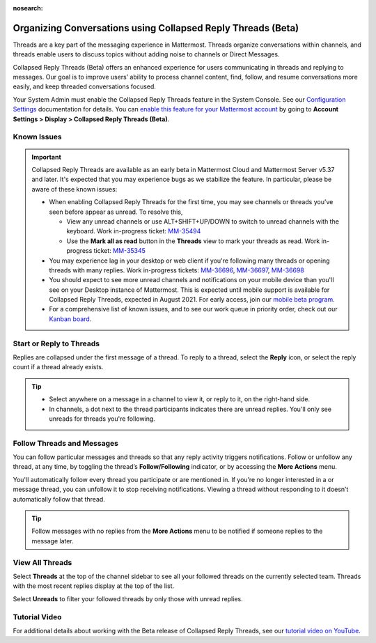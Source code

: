 :nosearch:

Organizing Conversations using Collapsed Reply Threads (Beta)
=============================================================

Threads are a key part of the messaging experience in Mattermost. Threads organize conversations within channels, and threads enable users to discuss topics without adding noise to channels or Direct Messages. 

Collapsed Reply Threads (Beta) offers an enhanced experience for users communicating in threads and replying to messages. Our goal is to improve users’ ability to process channel content, find, follow, and resume conversations more easily, and keep threaded conversations focused.

.. image:: ../../images/collapsed-reply-threads.gif
  :alt: Organize conversations using Collapsed Reply Threads.

Your System Admin must enable the Collapsed Reply Threads feature in the System Console. See our `Configuration Settings </configure/configuration-settings.html#collapsed-reply-threads-beta>`__ documentation for details. You can `enable this feature for your Mattermost account </messaging/manage-channels-settings.html#collapsed-reply-threads-beta>`__ by going to **Account Settings > Display > Collapsed Reply Threads (Beta)**.

Known Issues
------------

.. important::

    Collapsed Reply Threads are available as an early beta in Mattermost Cloud and Mattermost Server v5.37 and later. It's expected that you may experience bugs as we stabilize the feature. In particular, please be aware of these known issues: 
    
    - When enabling Collapsed Reply Threads for the first time, you may see channels or threads you’ve seen before appear as unread. To resolve this,
    
      - View any unread channels or use ALT+SHIFT+UP/DOWN to switch to unread channels with the keyboard. Work in-progress ticket: `MM-35494 <https://mattermost.atlassian.net/browse/MM-35494>`__
      - Use the **Mark all as read** button in the **Threads** view to mark your threads as read. Work in-progress ticket: `MM-35345 <https://mattermost.atlassian.net/browse/MM-35345>`__
       
    - You may experience lag in your desktop or web client if you're following many threads or opening threads with many replies. Work in-progress tickets: `MM-36696 <https://mattermost.atlassian.net/browse/MM-36696>`__, `MM-36697 <https://mattermost.atlassian.net/browse/MM-36697>`__, `MM-36698 <https://mattermost.atlassian.net/browse/MM-36698>`__
    - You should expect to see more unread channels and notifications on your mobile device than you'll see on your Desktop instance of Mattermost. This is expected until mobile support is available for Collapsed Reply Threads, expected in August 2021. For early access, join our `mobile beta program <https://github.com/mattermost/mattermost-mobile#testing>`__. 
    - For a comprehensive list of known issues, and to see our work queue in priority order, check out our `Kanban board <https://mattermost.atlassian.net/secure/RapidBoard.jspa?rapidView=91&quickFilter=499>`__.

Start or Reply to Threads
-------------------------

Replies are collapsed under the first message of a thread. To reply to a thread, select the **Reply** icon, or select the reply count if a thread already exists. 

.. tip:: 
    
    - Select anywhere on a message in a channel to view it, or reply to it, on the right-hand side.
    - In channels, a dot next to the thread participants indicates there are unread replies. You'll only see unreads for threads you're following.

.. image:: ../../images/crt-new-unread-threads.png
   :alt: A dot on threads in a channel indicates unread replies.

Follow Threads and Messages
---------------------------

You can follow particular messages and threads so that any reply activity triggers notifications. Follow or unfollow any thread, at any time, by toggling the thread’s **Follow/Following** indicator, or by accessing the **More Actions** menu. 

.. image:: ../../images/crt-following-thread.png
   :alt: Follow threads to stay updated on replies.

You'll automatically follow every thread you participate or are mentioned in. If you’re no longer interested in a or message thread, you can unfollow it to stop receiving notifications. Viewing a thread without responding to it doesn’t automatically follow that thread.

.. image:: ../../images/crt-more-actions.png
   :alt: Follow, unfollow, and mark threads as unread from More Actions.
   
.. tip::
  Follow messages with no replies from the **More Actions** menu to be notified if someone replies to the message later.

View All Threads
----------------

Select **Threads** at the top of the channel sidebar to see all your followed threads on the currently selected team. Threads with the most recent replies display at the top of the list. 

Select **Unreads** to filter your followed threads by only those with unread replies.

.. image:: ../../images/crt-thread-view.png
  :alt: Select Threads in the channel sidebar to see all thread updates in your Threads View.

Tutorial Video
---------------

For additional details about working with the Beta release of Collapsed Reply Threads, see our `tutorial video on YouTube <https://www.youtube.com/watch?v=hnD0Zj-mIbs>`_. 

.. raw:: html

   <div style="position: relative; padding-bottom: 50%; height: 0; overflow: hidden; max-width: 100%; height: auto;">
      <iframe src="https://www.youtube.com/embed/hnD0Zj-mIbs" frameborder="0" allowfullscreen style="position: absolute; top: 0; left: 0; width: 100%; height: 95%;"></iframe>
   </div>
